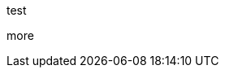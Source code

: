 ///////////////////////////////////////////////////////////////////////////////

    This is not really a copyright, but it will be replaced by the real copyright.

///////////////////////////////////////////////////////////////////////////////
test

more

